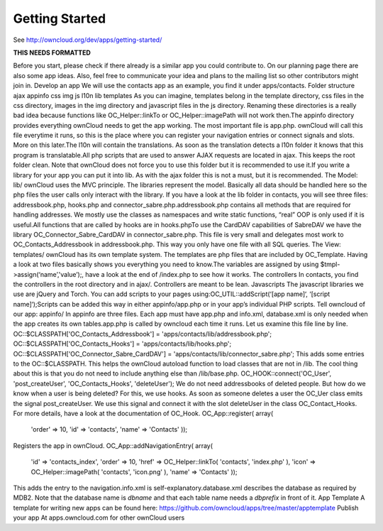 Getting Started
===============

See http://owncloud.org/dev/apps/getting-started/

**THIS NEEDS FORMATTED**

Before you start, please check if there already is a similar app you could contribute to. On our planning page there are also some app ideas. Also, feel free to communicate your idea and plans to the mailing list so other contributors might join in.
Develop an app
We will use the contacts app as an example, you find it under apps/contacts.
Folder structure
ajax
appinfo
css
img
js
l10n
lib
templates
As you can imagine, templates belong in the template directory, css files in the css directory, images in the img directory and javascript files in the js directory. Renaming these directories is a really bad idea because functions like OC_Helper::linkTo or OC_Helper::imagePath will not work then.The appinfo directory provides everything ownCloud needs to get the app working. The most important file is app.php. ownCloud will call this file everytime it runs, so this is the place where you can register your navigation entries or connect signals and slots. More on this later.The l10n will contain the translations. As soon as the translation detects a l10n folder it knows that this program is translatable.All php scripts that are used to answer AJAX requests are located in ajax. This keeps the root folder clean. Note that ownCloud does not force you to use this folder but it is recommended to use it.If you write a library for your app you can put it into lib. As with the ajax folder this is not a must, but it is recommended.
The Model: lib/
ownCloud uses the MVC principle. The libraries represent the model. Basically all data should be handled here so the php files the user calls only interact with the library. If you have a look at the lib folder in contacts, you will see three files: addressbook.php, hooks.php and connector_sabre.php.addressbook.php contains all methods that are required for handling addresses. We mostly use the classes as namespaces and write static functions, “real” OOP is only used if it is useful.All functions that are called by hooks are in hooks.phpTo use the CardDAV capabilities of SabreDAV we have the library OC_Connector_Sabre_CardDAV in connector_sabre.php. This file is very small and delegates most work to OC_Contacts_Addressbook in addressbook.php. This way you only have one file with all SQL queries.
The View: templates/
ownCloud has its own template system. The templates are php files that are included by OC_Template. Having a look at two files basically shows you everything you need to know.The variables are assigned by using $tmpl->assign(‘name’,'value’);, have a look at the end of /index.php to see how it works.
The controllers
In contacts, you find the controllers in the root directory and in ajax/. Controllers are meant to be lean.
Javascripts
The javascript libraries we use are jQuery and Torch. You can add scripts to your pages using:OC_UTIL::addScript(‘[app name]‘, ‘[script name]‘);Scripts can be added this way in either appinfo/app.php or in your app’s individual PHP scripts.
Tell owncloud of our app: appinfo/
In appinfo are three files. Each app must have app.php and info.xml, database.xml is only needed when the app creates its own tables.app.php is called by owncloud each time it runs. Let us examine this file line by line.
OC::$CLASSPATH['OC_Contacts_Addressbook'] = 'apps/contacts/lib/addressbook.php';
OC::$CLASSPATH['OC_Contacts_Hooks'] = 'apps/contacts/lib/hooks.php';
OC::$CLASSPATH['OC_Connector_Sabre_CardDAV'] = 'apps/contacts/lib/connector_sabre.php';
This adds some entries to the OC::$CLASSPATH. This helps the ownCloud autoload function to load classes that are not in /lib. The cool thing about this is that you do not need to include anything else than /lib/base.php.
OC_HOOK::connect('OC_User', 'post_createUser', 'OC_Contacts_Hooks', 'deleteUser');
We do not need addressbooks of deleted people. But how do we know when a user is being deleted? For this, we use hooks. As soon as someone deletes a user the OC_Uer class emits the signal post_createUser. We use this signal and connect it with the slot deleteUser in the class OC_Contact_Hooks. For more details, have a look at the documentation of OC_Hook.
OC_App::register( array(
  'order' => 10,
  'id' => 'contacts',
  'name' => 'Contacts' ));
Registers the app in ownCloud.
OC_App::addNavigationEntry( array(
  'id' => 'contacts_index',
  'order' => 10,
  'href' => OC_Helper::linkTo( 'contacts', 'index.php' ),
  'icon' => OC_Helper::imagePath( 'contacts', 'icon.png' ),
  'name' => 'Contacts' ));
This adds the entry to the navigation.info.xml is self-explanatory.database.xml describes the database as required by MDB2. Note that the database name is *dbname* and that each table name needs a *dbprefix* in front of it.
App Template
A template for writing new apps can be found here: https://github.com/owncloud/apps/tree/master/apptemplate
Publish your app
At apps.owncloud.com for other ownCloud users
